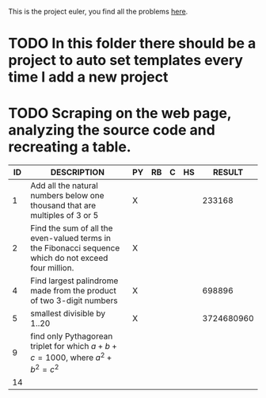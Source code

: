 This is the project euler, you find all the problems [[http://projecteuler.net/index.php%3Fsection%3Dproblems][here]].
* TODO In this folder there should be a project to auto set templates every time I add a new project

* TODO Scraping on the web page, analyzing the source code and recreating a table.

 | ID | DESCRIPTION                                                                                           | PY | RB | C | HS | RESULT |
 |----+-------------------------------------------------------------------------------------------------------+----+----+---+----+--------|
 |  1 | Add all the natural numbers below one thousand that are multiples of 3 or 5                           | X  |    |   |    | 233168 |
 |  2 | Find the sum of all the even-valued terms in the Fibonacci sequence which do not exceed four million. | X  |    |   |    |        |
 |  4 | Find largest palindrome made from the product of two 3-digit numbers                                  | X  |    |   |    | 698896 |
 |  5 | smallest divisible by 1..20                                                                           | X  |    |   |    | 3724680960       |
 |  9 | find only Pythagorean triplet for which $a + b + c = 1000$, where $a^2+b^2=c^2$                       |    |    |   |    |        |
 | 14 |                                                                                                       |    |    |   |    |        |

